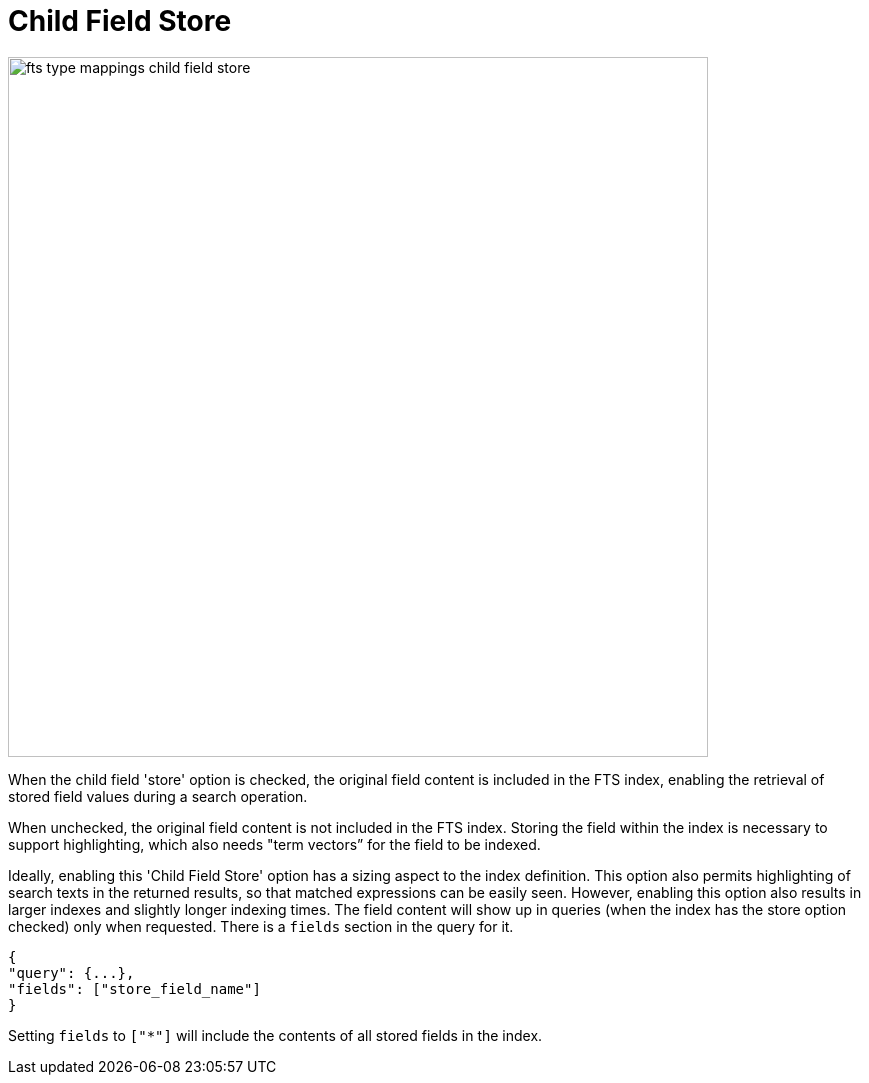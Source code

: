 = Child Field Store

image::fts-type-mappings-child-field-store.png[,700,align=left]

When the child field 'store' option is checked, the original field content is included in the FTS index, enabling the retrieval of stored field values during a search operation. 

When unchecked, the original field content is not included in the FTS index. Storing the field within the index is necessary to support highlighting, which also needs "term vectors” for the field to be indexed.

Ideally, enabling this 'Child Field Store' option has a sizing aspect to the index definition. This option also permits highlighting of search texts in the returned results, so that matched expressions can be easily seen. However, enabling this option also results in larger indexes and slightly longer indexing times.
The field content will show up in queries (when the index has the store option checked) only when requested. There is a `fields` section in the query for it.

[source,json]
----
{
"query": {...},
"fields": ["store_field_name"]
}
----

Setting `fields` to `["*"]` will include the contents of all stored fields in the index.
